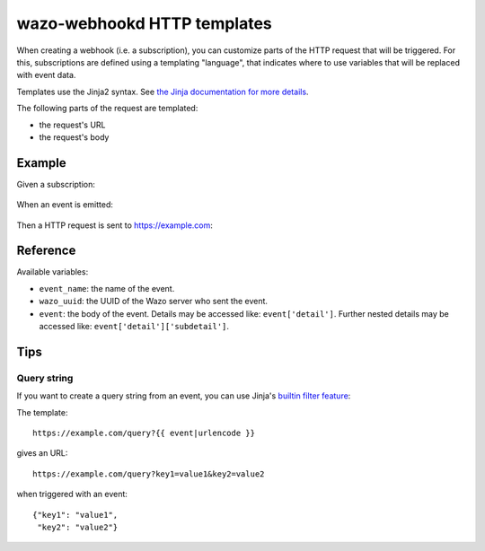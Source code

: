.. _webhookd_templates:

****************************
wazo-webhookd HTTP templates
****************************

When creating a webhook (i.e. a subscription), you can customize parts of the HTTP request that will be triggered. For
this, subscriptions are defined using a templating "language", that indicates where to use variables
that will be replaced with event data.

Templates use the Jinja2 syntax. See `the Jinja documentation for more details <http://jinja.pocoo.org/docs/2.9/templates/>`_.

The following parts of the request are templated:

* the request's URL
* the request's body


Example
=======

Given a subscription:

.. figure:: images/template-subscription.png

When an event is emitted:

.. figure:: images/template-event.png

Then a HTTP request is sent to https://example.com:

.. figure:: images/template-request.png


Reference
=========

Available variables:

* ``event_name``: the name of the event.
* ``wazo_uuid``: the UUID of the Wazo server who sent the event.
* ``event``: the body of the event. Details may be accessed like: ``event['detail']``. Further nested details may be accessed like: ``event['detail']['subdetail']``.


Tips
====

Query string
------------

If you want to create a query string from an event, you can use Jinja's `builtin filter feature <http://jinja.pocoo.org/docs/2.9/templates/#list-of-builtin-filters>`_:

The template::

   https://example.com/query?{{ event|urlencode }}

gives an URL::

   https://example.com/query?key1=value1&key2=value2

when triggered with an event::

   {"key1": "value1",
    "key2": "value2"}
